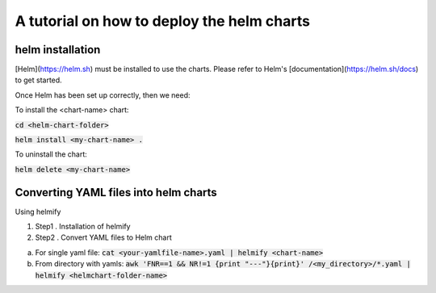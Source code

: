 A tutorial on how to deploy the helm charts
=====================

helm installation
#################

[Helm](https://helm.sh) must be installed to use the charts.  Please refer to Helm's [documentation](https://helm.sh/docs) to get started.

Once Helm has been set up correctly, then we need:

To install the <chart-name> chart:

:code:`cd <helm-chart-folder>`

:code:`helm install <my-chart-name> .`

To uninstall the chart:

:code:`helm delete <my-chart-name>`


Converting YAML files into helm charts
##############################

Using helmify


1. Step1 . Installation of helmify
2. Step2 . Convert YAML files to Helm chart

a. For single yaml file: :code:`cat <your-yamlfile-name>.yaml | helmify <chart-name>`

b. From directory with yamls: :code:`awk 'FNR==1 && NR!=1  {print "---"}{print}' /<my_directory>/*.yaml | helmify <helmchart-folder-name>`





